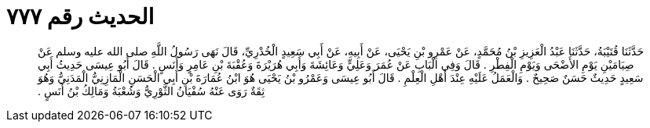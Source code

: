 
= الحديث رقم ٧٧٧

[quote.hadith]
حَدَّثَنَا قُتَيْبَةُ، حَدَّثَنَا عَبْدُ الْعَزِيزِ بْنُ مُحَمَّدٍ، عَنْ عَمْرِو بْنِ يَحْيَى، عَنْ أَبِيهِ، عَنْ أَبِي سَعِيدٍ الْخُدْرِيِّ، قَالَ نَهَى رَسُولُ اللَّهِ صلى الله عليه وسلم عَنْ صِيَامَيْنِ يَوْمِ الأَضْحَى وَيَوْمِ الْفِطْرِ ‏.‏ قَالَ وَفِي الْبَابِ عَنْ عُمَرَ وَعَلِيٍّ وَعَائِشَةَ وَأَبِي هُرَيْرَةَ وَعُقْبَةَ بْنِ عَامِرٍ وَأَنَسٍ ‏.‏ قَالَ أَبُو عِيسَى حَدِيثُ أَبِي سَعِيدٍ حَدِيثٌ حَسَنٌ صَحِيحٌ ‏.‏ وَالْعَمَلُ عَلَيْهِ عِنْدَ أَهْلِ الْعِلْمِ ‏.‏ قَالَ أَبُو عِيسَى وَعَمْرُو بْنُ يَحْيَى هُوَ ابْنُ عُمَارَةَ بْنِ أَبِي الْحَسَنِ الْمَازِنِيُّ الْمَدَنِيُّ وَهُوَ ثِقَةٌ رَوَى عَنْهُ سُفْيَانُ الثَّوْرِيُّ وَشُعْبَةُ وَمَالِكُ بْنُ أَنَسٍ ‏.‏